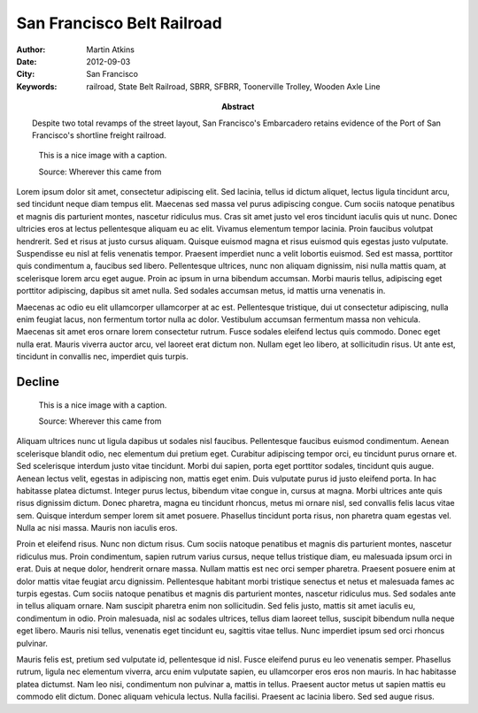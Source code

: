 San Francisco Belt Railroad
===========================

:Author: Martin Atkins
:Abstract: Despite two total revamps of the street layout, San
     Francisco's Embarcadero retains evidence of the Port of San Francisco's
     shortline freight railroad.
:Date: 2012-09-03
:City: San Francisco
:Keywords: railroad, State Belt Railroad, SBRR, SFBRR, Toonerville Trolley,
     Wooden Axle Line

.. figure:: someimage.jpg

   This is a nice image with a caption.

   Source: Wherever this came from

Lorem ipsum dolor sit amet, consectetur adipiscing elit. Sed lacinia, tellus id dictum aliquet, lectus ligula tincidunt arcu, sed tincidunt neque diam tempus elit. Maecenas sed massa vel purus adipiscing congue. Cum sociis natoque penatibus et magnis dis parturient montes, nascetur ridiculus mus. Cras sit amet justo vel eros tincidunt iaculis quis ut nunc. Donec ultricies eros at lectus pellentesque aliquam eu ac elit. Vivamus elementum tempor lacinia. Proin faucibus volutpat hendrerit. Sed et risus at justo cursus aliquam. Quisque euismod magna et risus euismod quis egestas justo vulputate. Suspendisse eu nisl at felis venenatis tempor. Praesent imperdiet nunc a velit lobortis euismod. Sed est massa, porttitor quis condimentum a, faucibus sed libero. Pellentesque ultrices, nunc non aliquam dignissim, nisi nulla mattis quam, at scelerisque lorem arcu eget augue. Proin ac ipsum in urna bibendum accumsan. Morbi mauris tellus, adipiscing eget porttitor adipiscing, dapibus sit amet nulla. Sed sodales accumsan metus, id mattis urna venenatis in.

Maecenas ac odio eu elit ullamcorper ullamcorper at ac est. Pellentesque tristique, dui ut consectetur adipiscing, nulla enim feugiat lacus, non fermentum tortor nulla ac dolor. Vestibulum accumsan fermentum massa non vehicula. Maecenas sit amet eros ornare lorem consectetur rutrum. Fusce sodales eleifend lectus quis commodo. Donec eget nulla erat. Mauris viverra auctor arcu, vel laoreet erat dictum non. Nullam eget leo libero, at sollicitudin risus. Ut ante est, tincidunt in convallis nec, imperdiet quis turpis.

Decline
-------

.. figure:: someimage.jpg
   :figclass: float

   This is a nice image with a caption.

   Source: Wherever this came from

Aliquam ultrices nunc ut ligula dapibus ut sodales nisl faucibus. Pellentesque faucibus euismod condimentum. Aenean scelerisque blandit odio, nec elementum dui pretium eget. Curabitur adipiscing tempor orci, eu tincidunt purus ornare et. Sed scelerisque interdum justo vitae tincidunt. Morbi dui sapien, porta eget porttitor sodales, tincidunt quis augue. Aenean lectus velit, egestas in adipiscing non, mattis eget enim. Duis vulputate purus id justo eleifend porta. In hac habitasse platea dictumst. Integer purus lectus, bibendum vitae congue in, cursus at magna. Morbi ultrices ante quis risus dignissim dictum. Donec pharetra, magna eu tincidunt rhoncus, metus mi ornare nisl, sed convallis felis lacus vitae sem. Quisque interdum semper lorem sit amet posuere. Phasellus tincidunt porta risus, non pharetra quam egestas vel. Nulla ac nisi massa. Mauris non iaculis eros.

Proin et eleifend risus. Nunc non dictum risus. Cum sociis natoque penatibus et magnis dis parturient montes, nascetur ridiculus mus. Proin condimentum, sapien rutrum varius cursus, neque tellus tristique diam, eu malesuada ipsum orci in erat. Duis at neque dolor, hendrerit ornare massa. Nullam mattis est nec orci semper pharetra. Praesent posuere enim at dolor mattis vitae feugiat arcu dignissim. Pellentesque habitant morbi tristique senectus et netus et malesuada fames ac turpis egestas. Cum sociis natoque penatibus et magnis dis parturient montes, nascetur ridiculus mus. Sed sodales ante in tellus aliquam ornare. Nam suscipit pharetra enim non sollicitudin. Sed felis justo, mattis sit amet iaculis eu, condimentum in odio. Proin malesuada, nisl ac sodales ultrices, tellus diam laoreet tellus, suscipit bibendum nulla neque eget libero. Mauris nisi tellus, venenatis eget tincidunt eu, sagittis vitae tellus. Nunc imperdiet ipsum sed orci rhoncus pulvinar.

Mauris felis est, pretium sed vulputate id, pellentesque id nisl. Fusce eleifend purus eu leo venenatis semper. Phasellus rutrum, ligula nec elementum viverra, arcu enim vulputate sapien, eu ullamcorper eros eros non mauris. In hac habitasse platea dictumst. Nam leo nisi, condimentum non pulvinar a, mattis in tellus. Praesent auctor metus ut sapien mattis eu commodo elit dictum. Donec aliquam vehicula lectus. Nulla facilisi. Praesent ac lacinia libero. Sed sed augue risus.

